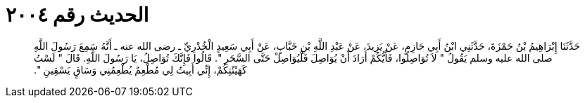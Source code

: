 
= الحديث رقم ٢٠٠٤

[quote.hadith]
حَدَّثَنَا إِبْرَاهِيمُ بْنُ حَمْزَةَ، حَدَّثَنِي ابْنُ أَبِي حَازِمٍ، عَنْ يَزِيدَ، عَنْ عَبْدِ اللَّهِ بْنِ خَبَّابٍ، عَنْ أَبِي سَعِيدٍ الْخُدْرِيِّ ـ رضى الله عنه ـ أَنَّهُ سَمِعَ رَسُولَ اللَّهِ صلى الله عليه وسلم يَقُولُ ‏"‏ لاَ تُوَاصِلُوا، فَأَيُّكُمْ أَرَادَ أَنْ يُوَاصِلَ فَلْيُوَاصِلْ حَتَّى السَّحَرِ ‏"‏‏.‏ قَالُوا فَإِنَّكَ تُوَاصِلُ، يَا رَسُولَ اللَّهِ‏.‏ قَالَ ‏"‏ لَسْتُ كَهَيْئَتِكُمْ، إِنِّي أَبِيتُ لِي مُطْعِمٌ يُطْعِمُنِي وَسَاقٍ يَسْقِينِ ‏"‏‏.‏